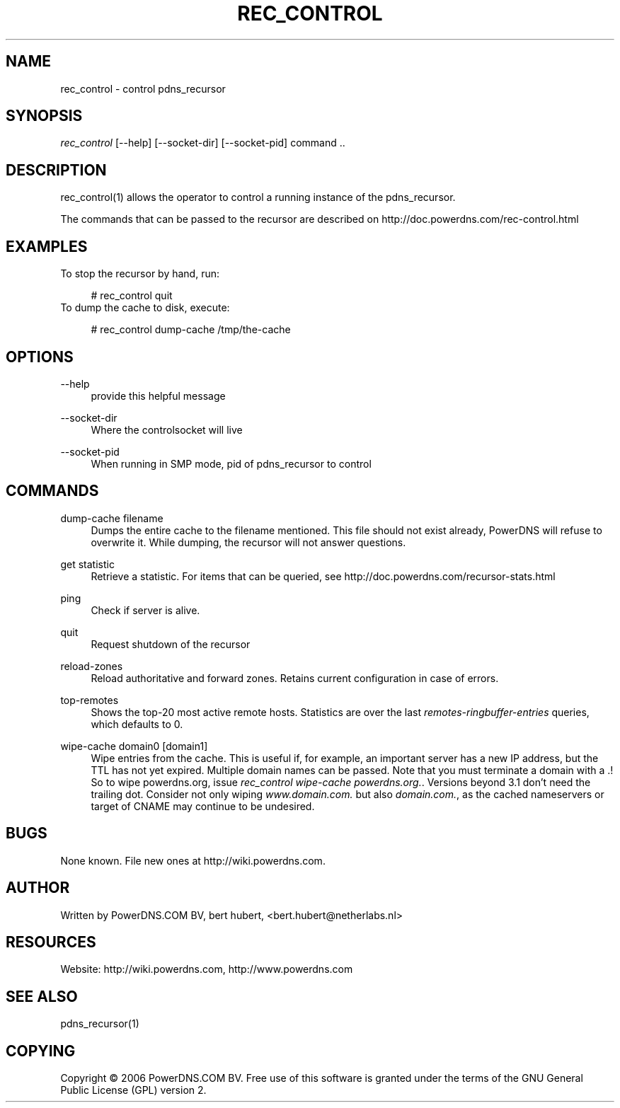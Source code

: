 .\"     Title: rec_control
.\"    Author: 
.\" Generator: DocBook XSL Stylesheets v1.72.0 <http://docbook.sf.net/>
.\"      Date: 03/16/2008
.\"    Manual: 
.\"    Source: 
.\"
.TH "REC_CONTROL" "1" "03/16/2008" "" ""
.\" disable hyphenation
.nh
.\" disable justification (adjust text to left margin only)
.ad l
.SH "NAME"
rec_control \- control pdns_recursor
.SH "SYNOPSIS"
\fIrec_control\fR [\-\-help] [\-\-socket\-dir] [\-\-socket\-pid] command ..
.sp
.SH "DESCRIPTION"
rec_control(1) allows the operator to control a running instance of the pdns_recursor.
.sp
The commands that can be passed to the recursor are described on http://doc.powerdns.com/rec\-control.html
.sp
.SH "EXAMPLES"
To stop the recursor by hand, run:
.sp
.sp
.RS 4
.nf
# rec_control quit
.fi
.RE
To dump the cache to disk, execute:
.sp
.sp
.RS 4
.nf
# rec_control dump\-cache /tmp/the\-cache
.fi
.RE
.SH "OPTIONS"
.PP
\-\-help
.RS 4
provide this helpful message
.RE
.PP
\-\-socket\-dir
.RS 4
Where the controlsocket will live
.RE
.PP
\-\-socket\-pid
.RS 4
When running in SMP mode, pid of pdns_recursor to control
.RE
.SH "COMMANDS"
.PP
dump\-cache filename
.RS 4
Dumps the entire cache to the filename mentioned. This file should not exist already, PowerDNS will refuse to overwrite it. While dumping, the recursor will not answer questions.
.RE
.PP
get statistic
.RS 4
Retrieve a statistic. For items that can be queried, see http://doc.powerdns.com/recursor\-stats.html
.RE
.PP
ping
.RS 4
Check if server is alive.
.RE
.PP
quit
.RS 4
Request shutdown of the recursor
.RE
.PP
reload\-zones
.RS 4
Reload authoritative and forward zones. Retains current configuration in case of errors.
.RE
.PP
top\-remotes
.RS 4
Shows the top\-20 most active remote hosts. Statistics are over the last
\fIremotes\-ringbuffer\-entries\fR
queries, which defaults to 0.
.RE
.PP
wipe\-cache domain0 [domain1]
.RS 4
Wipe entries from the cache. This is useful if, for example, an important server has a new IP address, but the TTL has not yet expired. Multiple domain names can be passed. Note that you must terminate a domain with a .! So to wipe powerdns.org, issue
\fIrec_control wipe\-cache powerdns.org.\fR. Versions beyond 3.1 don't need the trailing dot. Consider not only wiping
\fIwww.domain.com.\fR
but also
\fIdomain.com.\fR, as the cached nameservers or target of CNAME may continue to be undesired.
.RE
.SH "BUGS"
None known. File new ones at http://wiki.powerdns.com.
.sp
.SH "AUTHOR"
Written by PowerDNS.COM BV, bert hubert, <bert.hubert@netherlabs.nl>
.sp
.SH "RESOURCES"
Website: http://wiki.powerdns.com, http://www.powerdns.com
.sp
.SH "SEE ALSO"
pdns_recursor(1)
.sp
.SH "COPYING"
Copyright \(co 2006 PowerDNS.COM BV. Free use of this software is granted under the terms of the GNU General Public License (GPL) version 2.
.sp
